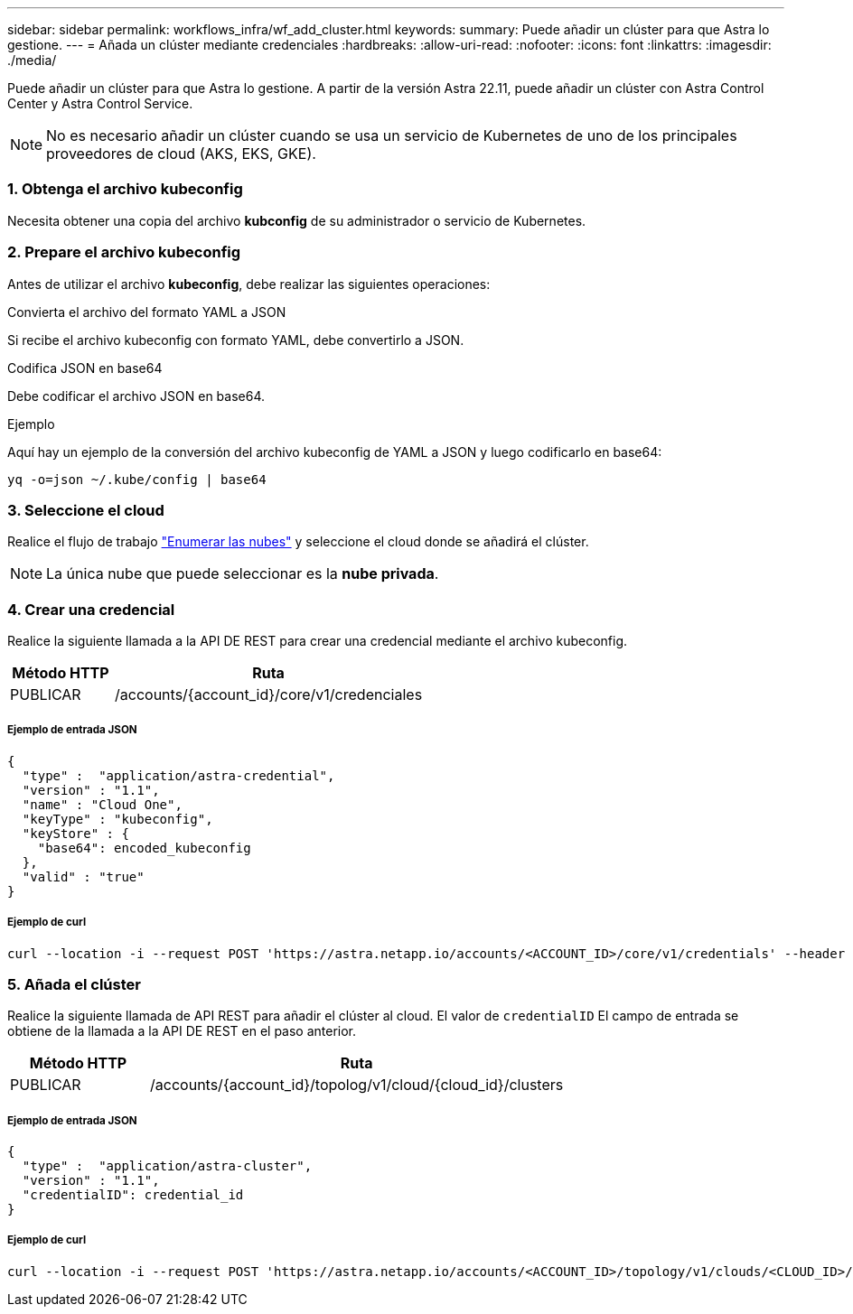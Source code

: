 ---
sidebar: sidebar 
permalink: workflows_infra/wf_add_cluster.html 
keywords:  
summary: Puede añadir un clúster para que Astra lo gestione. 
---
= Añada un clúster mediante credenciales
:hardbreaks:
:allow-uri-read: 
:nofooter: 
:icons: font
:linkattrs: 
:imagesdir: ./media/


[role="lead"]
Puede añadir un clúster para que Astra lo gestione. A partir de la versión Astra 22.11, puede añadir un clúster con Astra Control Center y Astra Control Service.


NOTE: No es necesario añadir un clúster cuando se usa un servicio de Kubernetes de uno de los principales proveedores de cloud (AKS, EKS, GKE).



=== 1. Obtenga el archivo kubeconfig

Necesita obtener una copia del archivo *kubconfig* de su administrador o servicio de Kubernetes.



=== 2. Prepare el archivo kubeconfig

Antes de utilizar el archivo *kubeconfig*, debe realizar las siguientes operaciones:

.Convierta el archivo del formato YAML a JSON
Si recibe el archivo kubeconfig con formato YAML, debe convertirlo a JSON.

.Codifica JSON en base64
Debe codificar el archivo JSON en base64.

.Ejemplo
Aquí hay un ejemplo de la conversión del archivo kubeconfig de YAML a JSON y luego codificarlo en base64:

`yq -o=json ~/.kube/config | base64`



=== 3. Seleccione el cloud

Realice el flujo de trabajo link:../workflows_infra/wf_list_clouds.html["Enumerar las nubes"] y seleccione el cloud donde se añadirá el clúster.


NOTE: La única nube que puede seleccionar es la *nube privada*.



=== 4. Crear una credencial

Realice la siguiente llamada a la API DE REST para crear una credencial mediante el archivo kubeconfig.

[cols="25,75"]
|===
| Método HTTP | Ruta 


| PUBLICAR | /accounts/{account_id}/core/v1/credenciales 
|===


===== Ejemplo de entrada JSON

[source, curl]
----
{
  "type" :  "application/astra-credential",
  "version" : "1.1",
  "name" : "Cloud One",
  "keyType" : "kubeconfig",
  "keyStore" : {
    "base64": encoded_kubeconfig
  },
  "valid" : "true"
}
----


===== Ejemplo de curl

[source, curl]
----
curl --location -i --request POST 'https://astra.netapp.io/accounts/<ACCOUNT_ID>/core/v1/credentials' --header 'Accept: */*' --header 'Authorization: Bearer <API_TOKEN>' --data @JSONinput
----


=== 5. Añada el clúster

Realice la siguiente llamada de API REST para añadir el clúster al cloud. El valor de `credentialID` El campo de entrada se obtiene de la llamada a la API DE REST en el paso anterior.

[cols="25,75"]
|===
| Método HTTP | Ruta 


| PUBLICAR | /accounts/{account_id}/topolog/v1/cloud/{cloud_id}/clusters 
|===


===== Ejemplo de entrada JSON

[source, curl]
----
{
  "type" :  "application/astra-cluster",
  "version" : "1.1",
  "credentialID": credential_id
}
----


===== Ejemplo de curl

[source, curl]
----
curl --location -i --request POST 'https://astra.netapp.io/accounts/<ACCOUNT_ID>/topology/v1/clouds/<CLOUD_ID>/clusters' --header 'Accept: */*' --header 'Authorization: Bearer <API_TOKEN>' --data @JSONinput
----